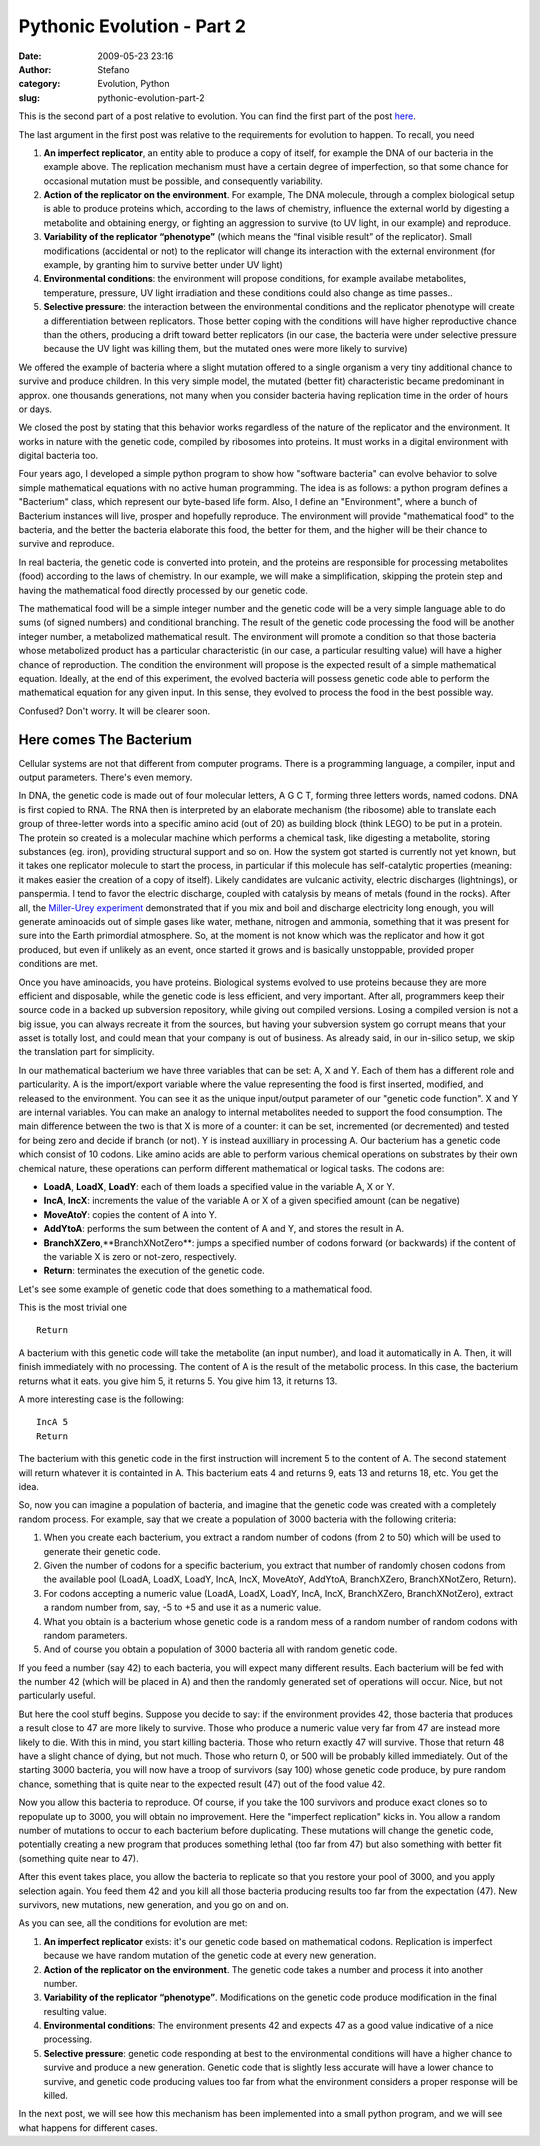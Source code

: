 Pythonic Evolution - Part 2
###########################
:date: 2009-05-23 23:16
:author: Stefano
:category: Evolution, Python
:slug: pythonic-evolution-part-2

This is the second part of a post relative to evolution. You can find
the first part of the post
`here <http://forthescience.org/blog/2009/05/15/pythonic-evolution-part-1/>`_.

The last argument in the first post was relative to the requirements for
evolution to happen. To recall, you need

#. **An imperfect replicator**, an entity able to produce a copy of
   itself, for example the DNA of our bacteria in the example above. The
   replication mechanism must have a certain degree of imperfection, so
   that some chance for occasional mutation must be possible, and
   consequently variability.
#. **Action of the replicator on the environment**. For example, The DNA
   molecule, through a complex biological setup is able to produce
   proteins which, according to the laws of chemistry, influence the
   external world by digesting a metabolite and obtaining energy, or
   fighting an aggression to survive (to UV light, in our example) and
   reproduce.
#. **Variability of the replicator “phenotype”** (which means the “final
   visible result” of the replicator). Small modifications (accidental
   or not) to the replicator will change its interaction with the
   external environment (for example, by granting him to survive better
   under UV light)
#. **Environmental conditions**: the environment will propose
   conditions, for example availabe metabolites, temperature, pressure,
   UV light irradiation and these conditions could also change as time
   passes..
#. **Selective pressure**: the interaction between the environmental
   conditions and the replicator phenotype will create a differentiation
   between replicators. Those better coping with the conditions will
   have higher reproductive chance than the others, producing a drift
   toward better replicators (in our case, the bacteria were under
   selective pressure because the UV light was killing them, but the
   mutated ones were more likely to survive)

We offered the example of bacteria where a slight mutation offered to a
single organism a very tiny additional chance to survive and produce
children. In this very simple model, the mutated (better fit)
characteristic became predominant in approx. one thousands generations,
not many when you consider bacteria having replication time in the order
of hours or days.

We closed the post by stating that this behavior works regardless of the
nature of the replicator and the environment. It works in nature with
the genetic code, compiled by ribosomes into proteins. It must works in
a digital environment with digital bacteria too.

Four years ago, I developed a simple python program to show how
"software bacteria" can evolve behavior to solve simple mathematical
equations with no active human programming. The idea is as follows: a
python program defines a "Bacterium" class, which represent our
byte-based life form. Also, I define an "Environment", where a bunch of
Bacterium instances will live, prosper and hopefully reproduce. The
environment will provide "mathematical food" to the bacteria, and the
better the bacteria elaborate this food, the better for them, and the
higher will be their chance to survive and reproduce.

In real bacteria, the genetic code is converted into protein, and the
proteins are responsible for processing metabolites (food) according to
the laws of chemistry. In our example, we will make a simplification,
skipping the protein step and having the mathematical food directly
processed by our genetic code.

The mathematical food will be a simple integer number and the genetic
code will be a very simple language able to do sums (of signed numbers)
and conditional branching. The result of the genetic code processing the
food will be another integer number, a metabolized mathematical result.
The environment will promote a condition so that those bacteria whose
metabolized product has a particular characteristic (in our case, a
particular resulting value) will have a higher chance of reproduction.
The condition the environment will propose is the expected result of a
simple mathematical equation. Ideally, at the end of this experiment,
the evolved bacteria will possess genetic code able to perform the
mathematical equation for any given input. In this sense, they evolved
to process the food in the best possible way.

Confused? Don't worry. It will be clearer soon.

Here comes The Bacterium
========================

Cellular systems are not that different from computer programs. There is
a programming language, a compiler, input and output parameters. There's
even memory.

In DNA, the genetic code is made out of four molecular letters, A G C T,
forming three letters words, named codons. DNA is first copied to RNA.
The RNA then is interpreted by an elaborate mechanism (the ribosome)
able to translate each group of three-letter words into a specific amino
acid (out of 20) as building block (think LEGO) to be put in a protein.
The protein so created is a molecular machine which performs a chemical
task, like digesting a metabolite, storing substances (eg. iron),
providing structural support and so on. How the system got started is
currently not yet known, but it takes one replicator molecule to start
the process, in particular if this molecule has self-catalytic
properties (meaning: it makes easier the creation of a copy of itself).
Likely candidates are vulcanic activity, electric discharges
(lightnings), or panspermia. I tend to favor the electric discharge,
coupled with catalysis by means of metals (found in the rocks). After
all, the `Miller-Urey
experiment <http://en.wikipedia.org/wiki/Miller-Urey_experiment>`_
demonstrated that if you mix and boil and discharge electricity long
enough, you will generate aminoacids out of simple gases like water,
methane, nitrogen and ammonia, something that it was present for sure
into the Earth primordial atmosphere. So, at the moment is not know
which was the replicator and how it got produced, but even if unlikely
as an event, once started it grows and is basically unstoppable,
provided proper conditions are met.

Once you have aminoacids, you have proteins. Biological systems evolved
to use proteins because they are more efficient and disposable, while
the genetic code is less efficient, and very important. After all,
programmers keep their source code in a backed up subversion repository,
while giving out compiled versions. Losing a compiled version is not a
big issue, you can always recreate it from the sources, but having your
subversion system go corrupt means that your asset is totally lost, and
could mean that your company is out of business. As already said, in our
in-silico setup, we skip the translation part for simplicity.

In our mathematical bacterium we have three variables that can be set:
A, X and Y. Each of them has a different role and particularity. A is
the import/export variable where the value representing the food is
first inserted, modified, and released to the environment. You can see
it as the unique input/output parameter of our "genetic code function".
X and Y are internal variables. You can make an analogy to internal
metabolites needed to support the food consumption. The main difference
between the two is that X is more of a counter: it can be set,
incremented (or decremented) and tested for being zero and decide if
branch (or not). Y is instead auxilliary in processing A. Our bacterium
has a genetic code which consist of 10 codons. Like amino acids are able
to perform various chemical operations on substrates by their own
chemical nature, these operations can perform different mathematical or
logical tasks. The codons are:

-  **LoadA**, **LoadX**, **LoadY**: each of them loads a specified value
   in the variable A, X or Y.
-  **IncA**, **IncX**: increments the value of the variable A or X of a
   given specified amount (can be negative)
-  **MoveAtoY**: copies the content of A into Y.
-  **AddYtoA**: performs the sum between the content of A and Y, and
   stores the result in A.
-  **BranchXZero**,**BranchXNotZero**: jumps a specified number of
   codons forward (or backwards) if the content of the variable X is
   zero or not-zero, respectively.
-  **Return**: terminates the execution of the genetic code.

Let's see some example of genetic code that does something to a
mathematical food.

This is the most trivial one

::

    Return

A bacterium with this genetic code will take the metabolite (an input
number), and load it automatically in A. Then, it will finish
immediately with no processing. The content of A is the result of the
metabolic process. In this case, the bacterium returns what it eats. you
give him 5, it returns 5. You give him 13, it returns 13.

A more interesting case is the following:

::

    IncA 5
    Return

The bacterium with this genetic code in the first instruction will
increment 5 to the content of A. The second statement will return
whatever it is containted in A. This bacterium eats 4 and returns 9,
eats 13 and returns 18, etc. You get the idea.

So, now you can imagine a population of bacteria, and imagine that the
genetic code was created with a completely random process. For example,
say that we create a population of 3000 bacteria with the following
criteria:

#. When you create each bacterium, you extract a random number of codons
   (from 2 to 50) which will be used to generate their genetic code.
#. Given the number of codons for a specific bacterium, you extract that
   number of randomly chosen codons from the available pool (LoadA,
   LoadX, LoadY, IncA, IncX, MoveAtoY, AddYtoA, BranchXZero,
   BranchXNotZero, Return).
#. For codons accepting a numeric value (LoadA, LoadX, LoadY, IncA,
   IncX, BranchXZero, BranchXNotZero), extract a random number from,
   say, -5 to +5 and use it as a numeric value.
#. What you obtain is a bacterium whose genetic code is a random mess of
   a random number of random codons with random parameters.
#. And of course you obtain a population of 3000 bacteria all with
   random genetic code.

If you feed a number (say 42) to each bacteria, you will expect many
different results. Each bacterium will be fed with the number 42 (which
will be placed in A) and then the randomly generated set of operations
will occur. Nice, but not particularly useful.

But here the cool stuff begins. Suppose you decide to say: if the
environment provides 42, those bacteria that produces a result close to
47 are more likely to survive. Those who produce a numeric value very
far from 47 are instead more likely to die. With this in mind, you start
killing bacteria. Those who return exactly 47 will survive. Those that
return 48 have a slight chance of dying, but not much. Those who return
0, or 500 will be probably killed immediately. Out of the starting 3000
bacteria, you will now have a troop of survivors (say 100) whose genetic
code produce, by pure random chance, something that is quite near to the
expected result (47) out of the food value 42.

Now you allow this bacteria to reproduce. Of course, if you take the 100
survivors and produce exact clones so to repopulate up to 3000, you will
obtain no improvement. Here the "imperfect replication" kicks in. You
allow a random number of mutations to occur to each bacterium before
duplicating. These mutations will change the genetic code, potentially
creating a new program that produces something lethal (too far from 47)
but also something with better fit (something quite near to 47).

After this event takes place, you allow the bacteria to replicate so
that you restore your pool of 3000, and you apply selection again. You
feed them 42 and you kill all those bacteria producing results too far
from the expectation (47). New survivors, new mutations, new generation,
and you go on and on.

As you can see, all the conditions for evolution are met:

#. **An imperfect replicator** exists: it's our genetic code based on
   mathematical codons. Replication is imperfect because we have random
   mutation of the genetic code at every new generation.
#. **Action of the replicator on the environment**. The genetic code
   takes a number and process it into another number.
#. **Variability of the replicator “phenotype”**. Modifications on the
   genetic code produce modification in the final resulting value.
#. **Environmental conditions**: The environment presents 42 and expects
   47 as a good value indicative of a nice processing.
#. **Selective pressure**: genetic code responding at best to the
   environmental conditions will have a higher chance to survive and
   produce a new generation. Genetic code that is slightly less accurate
   will have a lower chance to survive, and genetic code producing
   values too far from what the environment considers a proper response
   will be killed.

In the next post, we will see how this mechanism has been implemented
into a small python program, and we will see what happens for different
cases.
